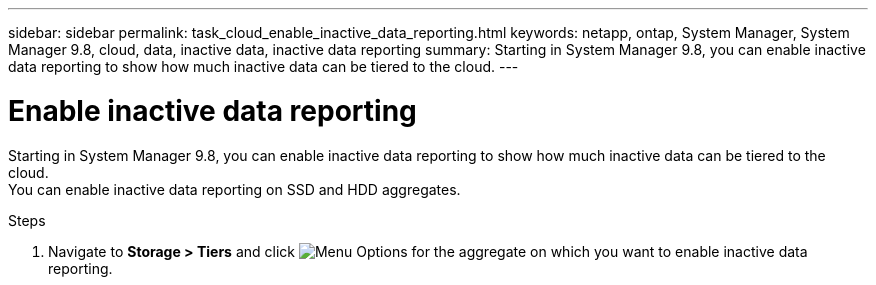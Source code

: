 ---
sidebar: sidebar
permalink: task_cloud_enable_inactive_data_reporting.html
keywords: netapp, ontap, System Manager, System Manager 9.8, cloud, data, inactive data, inactive data reporting
summary: Starting in System Manager 9.8, you can enable inactive data reporting to show how much inactive data can be tiered to the cloud.
---

= Enable inactive data reporting
:toc: macro
:toclevels: 1
:hardbreaks:
:nofooter:
:icons: font
:linkattrs:
:imagesdir: ./media/

[.lead]
Starting in System Manager 9.8, you can enable inactive data reporting to show how much inactive data can be tiered to the cloud.
You can enable inactive data reporting on SSD and HDD aggregates.

.Steps

. Navigate to *Storage > Tiers* and click image:icon_kabob.gif[alt=Menu Options] for the aggregate on which you want to enable inactive data reporting.

//2Oct2020,  BURT 1333774, lenida
